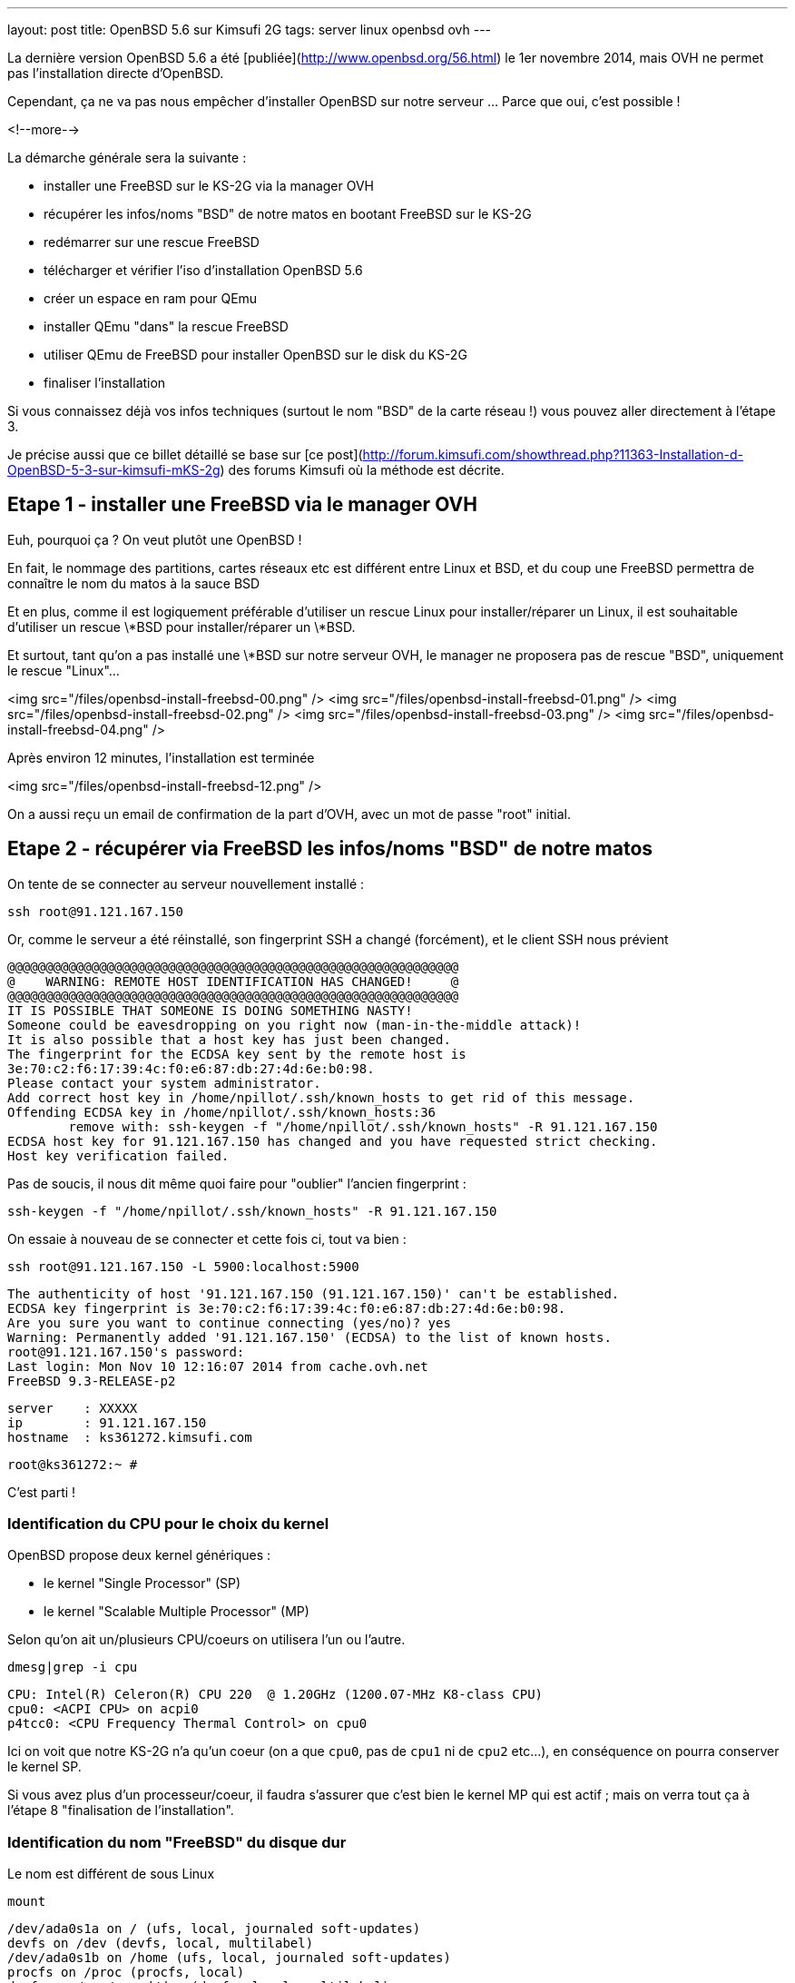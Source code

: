 ---
layout: post
title: OpenBSD 5.6 sur Kimsufi 2G
tags: server linux openbsd ovh
---

La dernière version OpenBSD 5.6 a été [publiée](http://www.openbsd.org/56.html) le 1er novembre 2014, mais OVH ne permet pas l'installation directe d'OpenBSD.

Cependant, ça ne va pas nous empêcher d'installer OpenBSD sur notre serveur ... Parce que oui, c'est possible !

<!--more-->

La démarche générale sera la suivante :

* installer une FreeBSD sur le KS-2G via la manager OVH
* récupérer les infos/noms "BSD" de notre matos en bootant FreeBSD sur le KS-2G
* redémarrer sur une rescue FreeBSD
* télécharger et vérifier l'iso d'installation OpenBSD 5.6
* créer un espace en ram pour QEmu
* installer QEmu "dans" la rescue FreeBSD
* utiliser QEmu de FreeBSD pour installer OpenBSD sur le disk du KS-2G
* finaliser l'installation

Si vous connaissez déjà vos infos techniques (surtout le nom "BSD" de la carte réseau !) vous pouvez aller directement à l'étape 3.

Je précise aussi que ce billet détaillé se base sur [ce post](http://forum.kimsufi.com/showthread.php?11363-Installation-d-OpenBSD-5-3-sur-kimsufi-mKS-2g) des forums Kimsufi où la méthode est décrite.

== Etape 1 - installer une FreeBSD via le manager OVH

Euh, pourquoi ça ? On veut plutôt une OpenBSD !

En fait, le nommage des partitions, cartes réseaux etc est différent entre Linux et BSD, et du coup une FreeBSD permettra de connaître le nom du matos à la sauce BSD

Et en plus, comme il est logiquement préférable d'utiliser un rescue Linux pour installer/réparer un Linux, il est souhaitable d'utiliser un rescue \*BSD pour installer/réparer un \*BSD.

Et surtout, tant qu'on a pas installé une \*BSD sur notre serveur OVH, le manager ne proposera pas de rescue "BSD", uniquement le rescue "Linux"...

<img src="/files/openbsd-install-freebsd-00.png" />
<img src="/files/openbsd-install-freebsd-01.png" />
<img src="/files/openbsd-install-freebsd-02.png" />
<img src="/files/openbsd-install-freebsd-03.png" />
<img src="/files/openbsd-install-freebsd-04.png" />

Après environ 12 minutes, l'installation est terminée

<img src="/files/openbsd-install-freebsd-12.png" />

On a aussi reçu un email de confirmation de la part d'OVH, avec un mot de passe "root" initial.

== Etape 2 - récupérer via FreeBSD les infos/noms "BSD" de notre matos

On tente de se connecter au serveur nouvellement installé :

	ssh root@91.121.167.150

Or, comme le serveur a été réinstallé, son fingerprint SSH a changé (forcément), et le client SSH nous prévient

	@@@@@@@@@@@@@@@@@@@@@@@@@@@@@@@@@@@@@@@@@@@@@@@@@@@@@@@@@@@
	@    WARNING: REMOTE HOST IDENTIFICATION HAS CHANGED!     @
	@@@@@@@@@@@@@@@@@@@@@@@@@@@@@@@@@@@@@@@@@@@@@@@@@@@@@@@@@@@
	IT IS POSSIBLE THAT SOMEONE IS DOING SOMETHING NASTY!
	Someone could be eavesdropping on you right now (man-in-the-middle attack)!
	It is also possible that a host key has just been changed.
	The fingerprint for the ECDSA key sent by the remote host is
	3e:70:c2:f6:17:39:4c:f0:e6:87:db:27:4d:6e:b0:98.
	Please contact your system administrator.
	Add correct host key in /home/npillot/.ssh/known_hosts to get rid of this message.
	Offending ECDSA key in /home/npillot/.ssh/known_hosts:36
		remove with: ssh-keygen -f "/home/npillot/.ssh/known_hosts" -R 91.121.167.150
	ECDSA host key for 91.121.167.150 has changed and you have requested strict checking.
	Host key verification failed.

Pas de soucis, il nous dit même quoi faire pour "oublier" l'ancien fingerprint :

	ssh-keygen -f "/home/npillot/.ssh/known_hosts" -R 91.121.167.150

On essaie à nouveau de se connecter et cette fois ci, tout va bien :

	ssh root@91.121.167.150 -L 5900:localhost:5900

	The authenticity of host '91.121.167.150 (91.121.167.150)' can't be established.
	ECDSA key fingerprint is 3e:70:c2:f6:17:39:4c:f0:e6:87:db:27:4d:6e:b0:98.
	Are you sure you want to continue connecting (yes/no)? yes
	Warning: Permanently added '91.121.167.150' (ECDSA) to the list of known hosts.
	root@91.121.167.150's password: 
	Last login: Mon Nov 10 12:16:07 2014 from cache.ovh.net
	FreeBSD 9.3-RELEASE-p2

	server    : XXXXX
	ip        : 91.121.167.150
	hostname  : ks361272.kimsufi.com

	root@ks361272:~ # 

C'est parti !

=== Identification du CPU pour le choix du kernel

OpenBSD propose deux kernel génériques :

- le kernel "Single Processor" (SP)
- le kernel "Scalable Multiple Processor" (MP)

Selon qu'on ait un/plusieurs CPU/coeurs on utilisera l'un ou l'autre.

	dmesg|grep -i cpu

	CPU: Intel(R) Celeron(R) CPU 220  @ 1.20GHz (1200.07-MHz K8-class CPU)
	cpu0: <ACPI CPU> on acpi0
	p4tcc0: <CPU Frequency Thermal Control> on cpu0
	
Ici on voit que notre KS-2G n'a qu'un coeur (on a que `cpu0`, pas de `cpu1` ni de `cpu2` etc...), en conséquence on pourra conserver le kernel SP.

Si vous avez plus d'un processeur/coeur, il faudra s'assurer que c'est bien le kernel MP qui est actif ; mais on verra tout ça à l'étape 8 "finalisation de l'installation".

=== Identification du nom "FreeBSD" du disque dur

Le nom est différent de sous Linux

	mount

	/dev/ada0s1a on / (ufs, local, journaled soft-updates)
	devfs on /dev (devfs, local, multilabel)
	/dev/ada0s1b on /home (ufs, local, journaled soft-updates)
	procfs on /proc (procfs, local)
	devfs on /var/named/dev (devfs, local, multilabel)

Sous linux, deux niveaux de découpage :
- les disques : sda sdb sdc (SATA) et hda hdb (IDE) ...
- les partitions : sdc4 hdb2 sda1 ...

Sous \*BSD, trois niveaux de découpage :
- les disques : ada0 ada1 ada2 (que ça soit SATA ou IDE)
- les "slice" : ada0s1 asa0s2 sont les découpes des disques (ie partitions Linux)
- les partitions : ada0s1a ada0s1b ada0s1k ...

Dans tous les deux cas, ce sont les partitions qui stockent les filesystems.

Et pour mon serveur, **ada0s1a** désigne :

- un disque utilisant le driver **ada** (IDE/SATA)
- le premier des disques dur **0** utilisant ce driver
- le premier "slice" **s1** de ce disque dur
- la première partition **a** de ce slice

Bref, dans la rescue FreeBSD, on référencera le disque physique par **ada0**.

=== Identification du nom "FreeBSD" de la carte réseau"

On affiche ensuite la configuration réseau :

	ifconfig

	sis0: flags=8843<UP,BROADCAST,RUNNING,SIMPLEX,MULTICAST> metric 0 mtu 1500
		options=82008<VLAN_MTU,WOL_MAGIC,LINKSTATE>
		ether 00:1c:c0:65:21:6e
		inet 91.121.167.150 netmask 0xffffff00 broadcast 91.121.167.255
		inet6 fe80::21c:c0ff:fe65:216e%sis0 prefixlen 64 scopeid 0x5 
		inet6 2001:41d0:1:e896::1 prefixlen 128 
		nd6 options=23<PERFORMNUD,ACCEPT_RTADV,AUTO_LINKLOCAL>
		media: Ethernet autoselect (100baseTX <full-duplex>)
		status: active
	lo0: flags=8049<UP,LOOPBACK,RUNNING,MULTICAST> metric 0 mtu 16384
		options=600003<RXCSUM,TXCSUM,RXCSUM_IPV6,TXCSUM_IPV6>
		inet6 ::1 prefixlen 128 
		inet6 fe80::1%lo0 prefixlen 64 scopeid 0x6 
		inet 127.0.0.1 netmask 0xff000000 
		nd6 options=23<PERFORMNUD,ACCEPT_RTADV,AUTO_LINKLOCAL>

Le plus important, c'est le nom de l'interface réseau :

- sous linux, les interfaces réseau s'appellent habituellement **ethX**
- sous \*BSD les interfaces s'appellent **drvX**, où *drv* est le nom du driver qui pilote la carte réseau en question
- dans les deux cas, X s'incrémente selon le nombre de cartes réseau de chaque type

Dans mon cas l'interface réseau de notre KS-2G est **sis0** (driver [sis](https://www.freebsd.org/cgi/man.cgi?query=sis&sektion=4)) et en résumé, partout où on voudrait mettre eth0 sous linux, on mettre sis0 sous BSD.

Pour voir la table de routage, sous BSD :

	netstat -rn

Le reste des informations de topologie réseau sont les mêmes que sous Linux :-)

- serveur de nom (DNS) : 213.186.33.99
- adresse IPv4 : 91.121.167.150
- masque de réseau IPv4 : 255.255.255.0 (/24)
- passerelle IPv4 : 91.121.167.254
- adresse IPv6 : 2001:41D0:1:E896::1
- masque de réseau IPv6 : /128
- passerelle IPv6 : 2001:41D0:1:E8ff:ff:ff:ff:ff
- et une route statique vers la passerelle IPv6 via l'interface réseau sis0

Pour finir, au cas où on en aurait besoin plus tard, on peut regagarder/archiver le `dmesg`, ça peut toujours servir.

== Etape 3 - redémarrer sur une rescue FreeBSD

Dans le manager OVH, on change le mode de boot de notre serveur

<img src="/files/openbsd-install-freebsd-12.png" />
<img src="/files/openbsd-rescue-freebsd-00.png" />
<img src="/files/openbsd-rescue-freebsd-01.png" />
<img src="/files/openbsd-rescue-freebsd-02.png" />

Et puis toujours dans notre connexion SSH, on redémarre le serveur pour qu'il boot sur la rescue BSD.

	reboot

On suit le redémarrage par un ping, pour moi ça a mis environ 90 secondes (cf ci-dessous)

	ping 91.121.167.150

	PING 91.121.167.150 (91.121.167.150) 56(84) bytes of data.
	64 bytes from ks361272.kimsufi.com (91.121.167.150): icmp_seq=1 ttl=54 time=7.07 ms
	64 bytes from ks361272.kimsufi.com (91.121.167.150): icmp_seq=2 ttl=54 time=6.51 ms
	64 bytes from ks361272.kimsufi.com (91.121.167.150): icmp_seq=3 ttl=54 time=6.36 ms
	64 bytes from ks361272.kimsufi.com (91.121.167.150): icmp_seq=95 ttl=54 time=6.24 ms
	64 bytes from ks361272.kimsufi.com (91.121.167.150): icmp_seq=96 ttl=54 time=6.71 ms
	64 bytes from ks361272.kimsufi.com (91.121.167.150): icmp_seq=97 ttl=54 time=6.85 ms
	^C

A nouveau, on a dû recevoir un email OVH avec le mot de passe pour l'accès au rescue.

On se connecte au serveur en mode rescue BSD :

	ssh root@91.121.167.150 -L 5900:localhost:5900

*Remarque : On verra à l'étape 7 pourquoi on a créé une redirection de port TCP via -L*

Comme tout à l'heure, SSH râle parce que le fingerprint du serveur a changé, donc on va lui dire d'oublier l'ancien comme on l'a fait tout à l'heure :

	ssh-keygen -f "/home/npillot/.ssh/known_hosts" -R 91.121.167.150

On s'y reconnecte, cette fois ci avec succès

	ssh root@91.121.167.150 -L 5900:localhost:5900

	The authenticity of host '91.121.167.150 (91.121.167.150)' can't be established.
	ECDSA key fingerprint is 48:d9:ce:46:99:ed:1c:b9:84:1f:61:37:c0:9a:f2:9d.
	Are you sure you want to continue connecting (yes/no)? yes
	Warning: Permanently added '91.121.167.150' (ECDSA) to the list of known hosts.
	root@91.121.167.150's password: 
	FreeBSD 9.2-RELEASE (GENERIC) #0 r255898: Thu Sep 26 22:50:31 UTC 2013

	Welcome to FreeBSD!

	Before seeking technical support, please use the following resources:

	o  Security advisories and updated errata information for all releases are
		 at http://www.FreeBSD.org/releases/ - always consult the ERRATA section
		 for your release first as it's updated frequently.

	o  The Handbook and FAQ documents are at http://www.FreeBSD.org/ and,
		 along with the mailing lists, can be searched by going to
		 http://www.FreeBSD.org/search/.  If the doc package has been installed
		 (or fetched via pkg_add -r lang-freebsd-doc, where lang is the
		 2-letter language code, e.g. en), they are also available formatted
		 in /usr/local/share/doc/freebsd.

	If you still have a question or problem, please take the output of
	`uname -a', along with any relevant error messages, and email it
	as a question to the questions@FreeBSD.org mailing list.  If you are
	unfamiliar with FreeBSD's directory layout, please refer to the hier(7)
	manual page.  If you are not familiar with manual pages, type `man man'.

	Edit /etc/motd to change this login announcement.


	server    : 
	ip        : 91.121.167.150
	hostname  : rescue-bsd.ovh.net

	rescue-bsd# 

Bon, maintenant on va commencer le "vrai" travail :-)

== Etape 4 - récupérer et vérifier l'image iso OpenBSD

Comme on va partitionner/formater le disque cible du serveur, on ne peut pas stocker l'image ISO de l'install OpenBSD sur un disque dur du serveur... Il faut donc travailler en ram !

On va créer un disque temporaire pour y stocker l'iso qui servira pour l'installation (la taille doit être suffisante pour l'iso, pas vraiment besoin de plus)

	mkdir ~/iso
	mdmfs -M -S -m 0 -o async -s 250m md ~/iso/

En résumé, ça alloue 250Mo de ram, ça créé un périphérique disque qui va l'utiliser comme support, et on initialise un filesystem dans ce disque.

On télécharge les fichiers

	wget -P ~/iso/ ftp://ftp.fr.openbsd.org/pub/OpenBSD/5.6/amd64/install56.iso
	wget -P ~/iso/ ftp://ftp.fr.openbsd.org/pub/OpenBSD/5.6/amd64/SHA256
	wget -P ~/iso/ ftp://ftp.fr.openbsd.org/pub/OpenBSD/5.6/amd64/SHA256.sig

On verifie l'intégrité l'image est bonne

	sha256 ~/iso/install56.iso
	SHA256 (install56.iso) = b38e1314b487d0970549fab1ae3ad7617d0d29a7bae52ea968d1d1d85d6bf433

	grep install56.iso ~/iso/SHA256
	SHA256 (install56.iso) = b38e1314b487d0970549fab1ae3ad7617d0d29a7bae52ea968d1d1d85d6bf433

Les deux sont identiques, c'est tout est bon, on peut continuer.

== Etape 5 - créer un espace en ram pour QEmu

Quand on est en mode rescue, le filesystem principal de la rescue est monté via le réseau, et forcément, est surtout en "read-only"

	mount

	178.33.124.65:/home/pub/bsd9_64-rescue-pro on / (nfs, read-only)
	devfs on /dev (devfs, local, multilabel)
	/dev/md0 on /etc (ufs, local)
	/dev/md1 on /root (ufs, local)
	/dev/md2 on /var (ufs, local)
	procfs on /proc (procfs, local)
	devfs on /var/named/dev (devfs, local, multilabel)
	/dev/md3 on /tmp (ufs, local)

En conséquence, pour installer/stocker quoi ce que soit, il va falloir créer un disque en ram (ici 150M pour QEmu de FreeBSD 9.2 est suffisant)

	mdmfs -M -S -m 0 -o async -s 150m md /usr/local

Le plus important c'est que ce disque en ram sera "monté" au point `/usr/local` de l'arborescence (qui existe déjà !)

Ca aura pour effet :

- de *remplacer* tout l'existant dans `/usr/local` par une arborescence (vide, au début)
- et cette nouvelle arborescence vide est en read-write, et non plus read-only !

Et comme `/usr/local` est l'endroit par défaut d'install pour `pkg_add`, on va pouvoir installer des logiciels "dans" la rescue.

L'incovénient, c'est qu'on a plus accès à ce qui s'y trouvait initialement dans `/usr/local` (tous les outils habituels non-root du système). 

Mais de toute façon dans notre cas, on a plus besoin de ce qu'il y avait dedans vu qu'on a déjà vérifié et fait ce qu'on avait à faire :-)

*Remarque : dans tous les cas, pas d'inquiétude à avoir car rien n'a été effacé, c'est juste "temporairement inaccessible" : il suffirait de démonter le ramdisk via `umount /usr/local` pour retrouver l'arborescence originelle.*

== Etape 6 - installer QEmu "dans" la rescue FreeBSD

Déjà, on va regarder quelle version de FreeBSD est utilisé pour cette rescue :

	uname -a

	FreeBSD rescue-bsd.ovh.net 9.2-RELEASE ... amd64

On va créer un répertoire temporaire dans notre disque ram, pour stocker les fichiers téléchargés

	mkdir /usr/local/tmp
	setenv TMPDIR /usr/local/tmp
	
On sélectionne le mirroir FreeBSD d'où on récupérera QEmu (même version 9.2 amd64 que la rescue !)

	setenv PACKAGESITE \
	ftp://ftp.freebsd.org/pub/FreeBSD/ports/amd64/packages-9.2-release/Latest/

Et on installe QEmu (les dépendances sont automatiques)

	pkg_add -r qemu

On verifie que tout fonctionne

	/usr/local/bin/qemu-system-x86_64 --version

	QEMU PC emulator version 0.11.1, Copyright (c) 2003-2008 Fabrice Bellard

C'est bon, on peut continuer...

== Etape 7 - utiliser QEmu et VNC pour installer à distance

Maintenant l'idée est d'utiliser QEmu pour faire tourner un nouveau "pc virtuel"

- le disque du "pc virtuel" sera mappé sur le disque du serveur KS-2G
- le lecteur CD du "pc virtuel" sera mappé sur l'iso d'installation stocké en ram
- l'écran VGA du "pc virtuel" sera mis à disposition en local par VNC (port TCP 5900)
- et de booter ce "pc virtuel" sur le CD-ROM

En résumé, on fait exactement comme on ferait avec VirtualBox ... mais à distance, et avec un déport graphique :-)

On lance l'émulateur :

	/usr/local/bin/qemu-system-x86_64 \
	  -hda /dev/ada0 \
	  -cdrom ~/iso/install56.iso \
	  -vnc :0 \
	  -boot d

Dès que la ligne de commande est exécutée, on exécute VNC (client) sur notre propre PC, et on se connecte à **localhost**.

Grâce à la redirection de port tcp que l'on a configuré via la connexion ssh (*-L 5900:localhost:5900*) le client VNC de notre poste de travail va se connecter (de manière sécurisée au travers de SSH) jusqu'à l'émulateur QEmu, et récupérera l'affichage de la console du "pc virtuel".

*Information : Les accès disques sont relativement lents dans QEmu sur le KS-2G, sûrement parce qu'il n'y a aucune accélération matérielle pour la virtualisation (VT-x/AMD-v & co). C'est notement le cas pour le formatage des partitions, et pour l'installation des paquets. Soyez patients :-)*

C'est parti pour l'installation en elle-même que je vous illustre ci-dessous :




<img src="/files/openbsd-install-00.png" />

Après avoir pressé entrée (ou avoir attendu), du texte défile en bleu : c'est le `dmesg` OpenBSD.

<img src="/files/openbsd-install-01.png" />

Quand ça a fini de défiler, on nous demande ce qu'on veut faire

<img src="/files/openbsd-install-02.png" />

Ci-dessous, on lance l'installation, et on commence à rentrer les informations.

La topologie IPv6 "spécifique" de notre serveur OVH n'est pas configurable directement lors de l'installation. On répondra donc "none" (en rouge ci-dessous) et on configurera l'IPv6 une fois qu'on aura tout terminé.

<img src="/files/openbsd-install-03.png" />

Ci-dessous, en jaune, je choisis d'utiliser une référence NTP pour être maintenir l'horloge du serveur.

En rouge, je décide de **ne pas utiliser** les UID disque (en rouge ci-dessous). Sachant que je n'ajout pas, ni ne remplace, ni ne bouge de disques durs ou de partitions dans le serveur Kimsufi, la stabilité des UID ne m'intéresse pas. Du coup, je trouve que ça rendrait juste la maintenance plus difficile.

Et en bleu, je laisse l'installeur configurer les sysctl nécessaire au fonctionnement du serveur X. Dans tous les cas, le serveur X n'est pas et ne sera pas démarré, donc ça ne change rien...

<img src="/files/openbsd-install-04.png" />

On choisit d'utiliser tout le disque (ça créera juste un slice)

On acceptera le partitionnement [par défaut](http://www.openbsd.org/cgi-bin/man.cgi/OpenBSD-56/man8/disklabel.8?query=disklabel&sec=8#x4155544f4d41544943204449534b20414c4c4f434154494f4e) qui alloue tout l'espace non utilisé à `/home`.

<img src="/files/openbsd-install-05.png" />


Le formatage de la plus grosse partition prend pas mal de temps, car les accès disque ne sont pas accélérés matériellement, mais ça finit par arriver à son terme.

<img src="/files/openbsd-install-07.png" />

On arrive à l'installation des ensembles de paquets (un simili tasksel sous Debian).

A noter que comme l'indique la [FAQ](http://www.openbsd.org/faq/faq4.html#FilesNeeded), choisir d'installer un set ne constitue pas un "ramolissement" de la sécurité du système. C'est pour ça que tout est installé par défaut (sauf le kernel où seul un est choisi, dans notre cas c'est le kernel SP)

Cependant, on choisit d'installer le kernel MP (multiprocesseur) quand même, on verra plus loin pourquoi.

<img src="/files/openbsd-install-08.png" />

En jaune, avant de copier les fichiers, l'installeur nous prévient qu'il n'a pas trouvé les informations de signature des fichiers. Ca n'est pas grave, on lui dit de continuer, *car on a déjà vérifié l'intégrité de l'image ISO* donc il n'y a aucun risque.

Ensuite, la copie de fichier commence, et comme pour le formatage, c'est un peu long via QEmu (227Mo en 576s, soit ~400Ko/sec) mais ça va assez vite vu qu'il n'y a que "peu" à installer.

<img src="/files/openbsd-install-09.png" />

Ne reste plus qu'à configurer la timezone du serveur

<img src="/files/openbsd-install-10.png" />

Et la copie des fichiers est terminée, l'installation standard est "finie". Mais **il ne faut surtout pas rebooter maintenant** ! On doit d'abord configurer les spécificités "serveur réel" KS-2G *vs* "pc virtuel" QEmu

== Etape 8 - finaliser l'installation

Il faut *absolument* finaliser deux points avant de quitter/rebooter.

=== Tout d'abord, la carte réseau

Sous \*BSD le nom de la carté réseau dépend du driver qu'elle utilise. Dans QEmu, lors de l'install, quand on a configuré le réseau, elle s'appelait `em0`, car QEmu utilise un driver [em](https://www.freebsd.org/cgi/man.cgi?query=em) pour les cartes virtuelles.

Comme on avait pu le voir lorsqu'on avait démarré la FreeBSD tout au début, notre carte réseau s'appellera en fait `sis0`. Il faut donc qu'on renomme le fichier de configuration réseau généré lors de l'installation, pour que notre carte réseau soit bien configurée.

Sinon le serveur sera injoignable même s'il boot correctement :-)

	cd /mnt
	mv etc/hostname.ne0 etc/hostname.sis0

Bon, le vital est fait, reste l'essentiel.

=== Ensuite, le kernel

Comme on a vu au début grâce à la FreeBSD, mon serveur KS-2G avec Celeron 220 a un seul processeur/coeur, donc je pourrais  tranquilement booter sur le kernel SP choisi par QEmu.

Cependant, si le serveur s'avère avoir plusieurs coeurs (ou processeurs) il faut la version [SMP](http://www.openbsd.org/faq/faq8.html#SMP) du kernel et il faut vérifier qu'on boot bien sur le kernel MP.

En résumé :

- Si a qu'un coeur et qu'on boot sur un kernel SP : OK, nickel
- Si a plusieurs coeurs et qu'on boot sur un kernel MP : OK, nickel
- Si a qu'un coeur et qu'on boot sur un kernel MP : ça boot, mais c'est un peu inutile
- Si a plusieurs coeurs et qu'on boot sur un kernel SP : ça boot, *mais un seul coeur va bosser !*

Bref, dans tous les cas, mieux vaut booter sur un kernel MP. Vérifions :

	ls -l bsd*

	-rw-r--r--  1 root  wheel  11868163 Nov 10 17:17 bsd
	-rw-r--r--  1 root  wheel  11908731 Nov 10 17:17 bsd.mp
	-rw-r--r--  1 root  wheel   9091711 Nov 10 17:17 bsd.rd

Si et **seulement si** vous avez le résultat ci-dessus, **alors** passez les commandes suivantes

	mv bsd bsd.sp
	cp bsd.mp bsd

Et maintenant c'est vraiment fini, on va pouvoir arrêter le "pc virtuel"

<img src="/files/openbsd-finalisation-02.png" />

Maintenant que le "pc virtuel" est arrêté, on interrompt l'émulateur QEmu dans la fenêtre SSH

	^C (Control-C)

On va retourner dans le manager OVH pour dire au serveur de booter sur le disque dur

<img src="/files/openbsd-boot-hd-00.png" />
<img src="/files/openbsd-boot-hd-01.png" />
<img src="/files/openbsd-boot-hd-02.png" />
<img src="/files/openbsd-boot-hd-03.png" />

On a tout fini, on redémarre le serveur KS-2G via le SSH, et on suit attends la fin du reboot 

	rescue-bsd# reboot
	Connection to 91.121.167.150 closed by remote host.
	Connection to 91.121.167.150 closed.

	$ ping 91.121.167.150
	PING 91.121.167.150 (91.121.167.150) 56(84) bytes of data.
	64 bytes from 91.121.167.150: icmp_seq=66 ttl=245 time=2022 ms
	64 bytes from 91.121.167.150: icmp_seq=67 ttl=245 time=1015 ms
	^C

Après reboot, on se connecte en ssh (après avoir encore demandé d'oublier l'ancien fingerprint)

	ssh-keygen -f "/home/npillot/.ssh/known_hosts" -R 91.121.167.150

	ssh root@91.121.167.150

	The authenticity of host '91.121.167.150 (91.121.167.150)' can't be established.
	ECDSA key fingerprint is f5:4c:7b:cf:3c:04:85:60:d8:ad:28:99:19:e6:e9:c7.
	Are you sure you want to continue connecting (yes/no)? yes
	Warning: Permanently added '91.121.167.150' (ECDSA) to the list of known hosts.
	root@91.121.167.150's password: 
	OpenBSD 5.6 (GENERIC.MP) #333: Fri Aug  8 00:20:21 MDT 2014

	Welcome to OpenBSD: The proactively secure Unix-like operating system.

	Please use the sendbug(1) utility to report bugs in the system.
	Before reporting a bug, please try to reproduce it with the latest
	version of the code.  With bug reports, please try to ensure that
	enough information to reproduce the problem is enclosed, and if a
	known fix for it exists, include that as well.

	# uname -a
	OpenBSD isis.nipil.org 5.6 GENERIC.MP#333 amd64

Tout est parfait, c'est gagné, notre Kimsufi 2G tourne sous OpenBSD.

== Configuration IPv6 "propre"

En fait, sous \*BSD, on ne peut pas configurer l'IPv6 comme on le faisait sous Linux, c'est à dire en trois partie (interface *publique* + route statique vers gateway *publique* + route par défaut via interface *physique*)

Pour rappel, les équivalences "de principe" entre IPv4 et IPv6 sont

- dialogue ARP/MAC en IPv4 <=> adresses link-layer (fe80::/10) en IPv6
- adresses publiques IPv4 <=> adresses IPv6 global unicast (2000::/3)
- récupération DHCP de la route par défaut IPv4 <=> écoute des router-advertisement IPv6

En gros, ce qu'on va faire pour le routage IPv6, c'est :

- ne **pas** utiliser les adresses publiques pour router (ce qui était fait sous linux)
- utiliser les adresses link-local pour router (autoconfiguration + router-advertisement)

L'énorme avantage, c'est que ça marche nickel, et ce *sans bidouiller ni changer les masques réseaux ni rien, c'est à dire en restant dans les clous de la topologie réseau allouée et fournie par le Kimsufi KS-2G d'OVH* (ie on n'utilise pas à tort un /64 ou un /56 : on configure **uniquement** ce qui nous a été donné !)

On va déjà faire la configuration "à la volée" pour voir si ça marche, ensuite on pérénisera ces infos dans les fichiers de configuration.

On commence par configurer l'adresse IPv6 sur l'interface, en conservant bien le masque /128 qui nous a été donné 

	ifconfig sis0 inet6 2001:41D0:1:E896::1/128

On regarde la configuration de notre interface `sis0`

	ifconfig sis0

	sis0: flags=208843<UP,BROADCAST,RUNNING,SIMPLEX,MULTICAST,AUTOCONF6> mtu 1500
			lladdr 00:1c:c0:65:21:6e
			priority: 0
			groups: egress
			media: Ethernet autoselect (100baseTX full-duplex)
			status: active
			inet6 fe80::21c:c0ff:fe65:216e%sis0 prefixlen 64 scopeid 0x1
			inet 91.121.167.150 netmask 0xffffff00 broadcast 91.121.167.255
			inet6 2001:41d0:1:e896::1 prefixlen 128

On constate que l'interface a été configurée correctement :

- d'une part on a notre adresse IPv6 globale fournie par OVH (2001:41d0:1:e896::1/128)
- d'autre part on voit qu'on a bien autoconfiguré une adresse link-local

Pour information, l'adresse link-local 

- a été autoconfigurée lorsqu'on a affecté une adresse "globale" car elle est nécessaire pour dialoguer en IPv6
- sa valeur "fe80::2**1c:c0**ff:fe**65:216e**%sis0" [se base sur l'adresse mac](http://en.wikipedia.org/wiki/IPv6_address#Modified_EUI-64) de notre interface sis0 00:**1c:c0**:**65:21:6e** et sera donc invariante

On va récupérer les instructions de routage grâce aux *router-advertisements* IPv6 (on peut ignorer ce message de la première ligne, dans la mesure où il ne nous gènera pas)

	rtsol -d sis0

	rtsol: kernel is configured not to accept redirects
	setting rdomain 0
	checking if sis0 is ready...
	sis0 is ready
	send RS on sis0, whose state is 2
	received RA from fe80::205:73ff:fea0:1 on sis0, state is 2
	stop timer for sis0
	there is no timer

On regarde la table de routage (je ne donne ici que les lignes IPv6 et qui concernent sis0)

	netstat -rn
	
	Internet6:
	Destination                        Gateway                        Flags   Refs      Use   Mtu  Prio Iface
	default                            fe80::205:73ff:fea0:1%sis0     UG         0        0     -    56 sis0
	fe80::%sis0/64                     link#1                         UC         2        0     -     4 sis0
	fe80::205:73ff:fea0:1%sis0         00:05:73:a0:00:01              UHLc       1        1     -     4 sis0
	fe80::21c:c0ff:fe65:216e%sis0      00:1c:c0:65:21:6e              UHLl       0        0     -     1 lo0
	fe80::2ff:ffff:feff:fffe%sis0      00:ff:ff:ff:ff:fe              UHLc       0       28     -     4 sis0
	ff01::%sis0/32                     link#1                         UC         0        0     -     4 sis0
	ff02::%sis0/32                     link#1                         UC         0        0     -     4 sis0

On retrouve dans la table de routage ce qu'on a vu dans le debug de `rtsol` : fe80::2**05:73**ff:fe**a0:1**

Ca signifie qu'un routeur nous a envoyé un *router-advertisement* IPv6 et qu'on peut donc définir une route par défaut qui passe par lui. Pour info, de cette adresse *link-local* on peut extraire la mac adress du routeur 00:05:73:a0:00:01 qui montre que c'[est un équipement Cisco](http://www.coffer.com/mac_find/?string=00%3A05%3A73)

L'inconvénient de cette méthode est qu'on 

On test que IPv6 fonctionne :

	$ ping6 www.google.com
	PING6(56=40+8+8 bytes) 2001:41d0:1:e896::1 --> 2a00:1450:4007:806::1012
	16 bytes from 2a00:1450:4007:806::1012, icmp_seq=2 hlim=57 time=13.961 ms
	16 bytes from 2a00:1450:4007:806::1012, icmp_seq=3 hlim=57 time=4.620 ms
	16 bytes from 2a00:1450:4007:806::1012, icmp_seq=4 hlim=57 time=4.639 ms
	^C

C'est tout bon ! On peut péréniser ça dans les deux fichiers de configurations concernés 

	cat /etc/hostname.sis0
	
	inet 91.121.167.150 255.255.255.0
	inet6 2001:41D0:1:E896::1 128
	up

	cat /etc/mygate
	
	91.121.167.254
	fe80::205:73ff:fea0:1%sis0

Et redémarrer pour vérifier que est bien établi (tester le `ping6` ci-dessus à nouveau)

== Rescue OpenBSD

Et bien il n'y a pas de rescue OpenBSD, juste la rescue FreeBSD qu'on a utilisé !

Avec le rescue FreeBSD, on ne pourra monter que la première partition :

	mkdir ~/rootfs
	mount /dev/ada0s4 ~/rootfs

Mais tenter de monter les autres partitions du slice générera une erreur.

En conséquence, si un jour vous en avez besoin d'un rescue pour les autres partitions, il sera nécessaire de refaire les étapes 3 à 6, puis booter QEmu, commencer l'installation `I` puis faire *Control-C* juste après avoir choisi la configuration clavier.

On se retrouve alors dans un environnement *OpenBSD*, qui lui vous permettra de monter toutes les partitions OpenBSD du système :-)

== Et maintenant ?

Sinon, la première chose à faire pour ceux qui n'ont pas l'habitude d'un OpenBSD :

	man afterboot

A vous de jouer maintenant !

